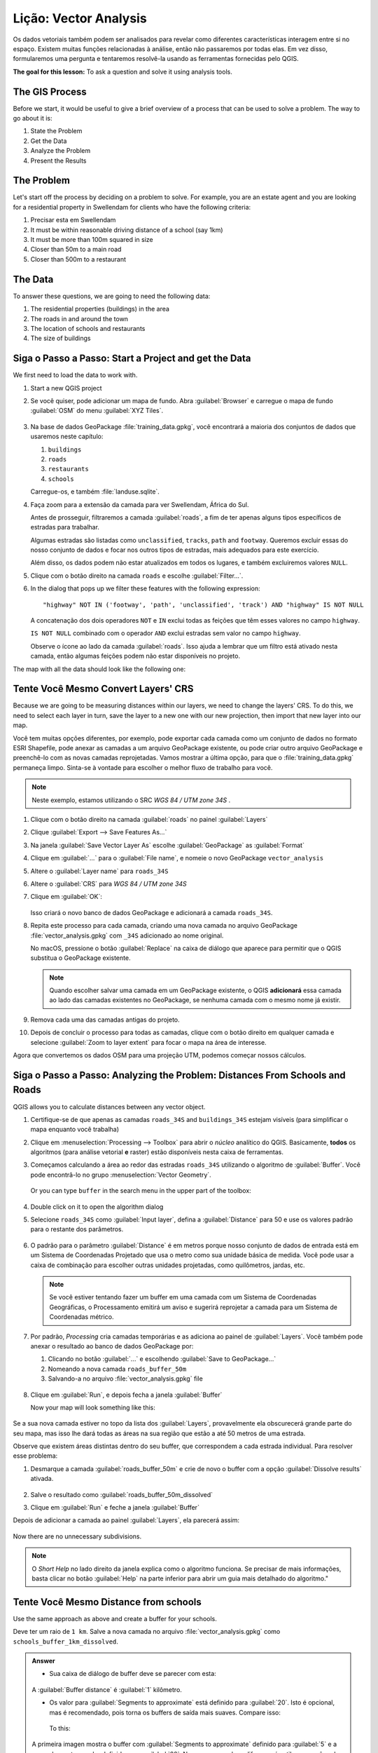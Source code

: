 |LS| Vector Analysis
======================================================================

Os dados vetoriais também podem ser analisados para revelar como diferentes
características interagem entre si no espaço. Existem muitas funções
relacionadas à análise, então não passaremos por todas elas.
Em vez disso, formularemos uma pergunta e tentaremos resolvê-la
usando as ferramentas fornecidas pelo QGIS.

**The goal for this lesson:** To ask a question and solve it using
analysis tools.


|basic| The GIS Process
----------------------------------------------------------------------

Before we start, it would be useful to give a brief overview of a
process that can be used to solve a problem.
The way to go about it is:

#. State the Problem
#. Get the Data
#. Analyze the Problem
#. Present the Results


|basic| The Problem
----------------------------------------------------------------------

Let's start off the process by deciding on a problem to solve.
For example, you are an estate agent and you are looking for a
residential property in |majorUrbanName| for clients who have the
following criteria:

#. Precisar esta em |majorUrbanName|
#. It must be within reasonable driving distance of a school (say 1km)
#. It must be more than 100m squared in size
#. Closer than 50m to a main road
#. Closer than 500m to a restaurant


|basic| The Data
----------------------------------------------------------------------

To answer these questions, we are going to need the following data:

#. The residential properties (buildings) in the area
#. The roads in and around the town
#. The location of schools and restaurants
#. The size of buildings















|basic| |FA| Start a Project and get the Data
----------------------------------------------------------------------

We first need to load the data to work with.

#. Start a new QGIS project
#. Se você quiser, pode adicionar um mapa de fundo. Abra
   :guilabel:`Browser` e carregue o mapa de fundo :guilabel:`OSM`
   do menu :guilabel:`XYZ Tiles`.

   .. figure:: img/osm_swellendam.png
      :align: center

#. Na base de dados GeoPackage :file:`training_data.gpkg`, você
   encontrará a maioria dos conjuntos de dados que usaremos neste capítulo:

   #. ``buildings``
   #. ``roads``
   #. ``restaurants``
   #. ``schools``

   Carregue-os, e também :file:`landuse.sqlite`.

#. Faça zoom para a extensão da camada para ver |majorUrbanName|, África do Sul.

   Antes de prosseguir, filtraremos a camada :guilabel:`roads`,
   a fim de ter apenas alguns tipos específicos de estradas para trabalhar.

   Algumas estradas são listadas como ``unclassified``,
   ``tracks``, ``path`` and ``footway``.
   Queremos excluir essas do nosso conjunto de dados e focar nos outros tipos de estradas,
   mais adequados para este exercício.

   Além disso, os dados podem não estar atualizados em todos os lugares,
   e também excluiremos valores ``NULL``.

#. Clique com o botão direito na camada ``roads`` e escolhe :guilabel:`Filter...`.
#. In the dialog that pops up we filter these features with the following expression::

     "highway" NOT IN ('footway', 'path', 'unclassified', 'track') AND "highway" IS NOT NULL

   A concatenação dos dois operadores ``NOT`` e ``IN`` exclui todas as feições que têm esses
   valores no campo ``highway``.

   ``IS NOT NULL`` combinado com o operador ``AND`` exclui estradas sem valor no campo
   ``highway``.

   Observe o ícone |indicatorFilter| ao lado da camada :guilabel:`roads`.
   Isso ajuda a lembrar que um filtro está ativado nesta camada, então
   algumas feições podem não estar disponíveis no projeto.

The map with all the data should look like the following one:

.. figure:: img/osm_swellendam_2.png
   :align: center


|basic| |TY| Convert Layers' CRS
----------------------------------------------------------------------

Because we are going to be measuring distances within our layers, we need to
change the layers' CRS. To do this, we need to select each layer in turn,
save the layer to a new one with our new projection, then import that new
layer into our map.

Você tem muitas opções diferentes, por exemplo, pode exportar cada camada
como um conjunto de dados no formato ESRI Shapefile, pode anexar as camadas
a um arquivo GeoPackage existente, ou pode criar outro arquivo GeoPackage e
preenchê-lo com as novas camadas reprojetadas.
Vamos mostrar a última opção, para que o :file:`training_data.gpkg` permaneça
limpo.
Sinta-se à vontade para escolher o melhor fluxo de trabalho para você.

.. note:: Neste exemplo, estamos utilizando o SRC *WGS 84 / UTM zone 34S*
   .
   

#. Clique com o botão direito na camada :guilabel:`roads` no painel
   :guilabel:`Layers`
#. Clique :guilabel:`Export --> Save Features As...`
#. Na janela :guilabel:`Save Vector Layer As` escolhe
   :guilabel:`GeoPackage` as :guilabel:`Format`
#. Clique em :guilabel:`...` para o :guilabel:`File name`, e nomeie
   o novo GeoPackage ``vector_analysis``
#. Altere o :guilabel:`Layer name` para ``roads_34S``
#. Altere o :guilabel:`CRS` para *WGS 84 / UTM zone 34S*
#. Clique em :guilabel:`OK`:

   .. figure:: img/save_roads_34S.png
      :align: center

   Isso criará o novo banco de dados GeoPackage e adicionará a camada ``roads_34S``.

#. Repita este processo para cada camada, criando uma nova camada no arquivo GeoPackage
   :file:`vector_analysis.gpkg` com ``_34S`` adicionado ao nome original.
   
   No macOS, pressione o botão :guilabel:`Replace` na caixa de diálogo que aparece
   para permitir que o QGIS substitua o GeoPackage existente.

   .. note:: Quando escolher salvar uma camada em um GeoPackage existente,
      o QGIS **adicionará** essa camada ao lado das camadas existentes no GeoPackage,
      se nenhuma camada com o mesmo nome já existir.

#. Remova cada uma das camadas antigas do projeto.
#. Depois de concluir o processo para todas as camadas, clique com o botão direito em
   qualquer camada e selecione :guilabel:`Zoom to layer extent` para focar o mapa na
   área de interesse.

Agora que convertemos os dados OSM para uma projeção UTM,
podemos começar nossos cálculos.

|basic| |FA| Analyzing the Problem: Distances From Schools and Roads
----------------------------------------------------------------------

QGIS allows you to calculate distances between any vector object.

#. Certifique-se de que apenas as camadas ``roads_34S`` and ``buildings_34S``
   estejam visíveis (para simplificar o mapa enquanto você trabalha)
#. Clique em :menuselection:`Processing --> Toolbox` para abrir
   o *núcleo* analítico do QGIS.
   Basicamente, **todos** os  algoritmos (para análise vetorial **e** raster)
   estão disponíveis nesta caixa de ferramentas.
#. Começamos calculando a área ao redor das estradas ``roads_34S`` utilizando
   o algoritmo de :guilabel:`Buffer`. Você pode encontrâ-lo no grupo
   :menuselection:`Vector Geometry`.

   .. figure:: img/processing_buffer_1.png
      :align: center

   Or you can type ``buffer`` in the search menu in the upper part of
   the toolbox:

   .. figure:: img/processing_buffer_2.png
      :align: center

#. Double click on it to open the algorithm dialog
#. Selecione ``roads_34S`` como :guilabel:`Input layer`, defina a
   :guilabel:`Distance` para 50 e use os valores padrão para
   o restante dos parâmetros.

   .. figure:: img/vector_buffer_setup.png
      :align: center

#. O padrão para o parâmetro :guilabel:`Distance`  é em metros porque nosso conjunto de
   dados de entrada está em um Sistema de Coordenadas Projetado que usa o
   metro como sua unidade básica de medida. Você pode usar a caixa de
   combinação para escolher outras unidades projetadas, como
   quilômetros, jardas, etc.

   .. note:: Se você estiver tentando fazer um buffer em uma camada com
      um Sistema de Coordenadas Geográficas, o Processamento emitirá um aviso
      e sugerirá reprojetar a camada para um Sistema de Coordenadas métrico.

#. Por padrão, *Processing* cria camadas temporárias e as adiciona ao painel de
   :guilabel:`Layers`.
   Você também pode anexar o resultado ao banco de dados GeoPackage por:
   
   #. Clicando no botão :guilabel:`...` e escolhendo
      :guilabel:`Save to GeoPackage...`
   #. Nomeando a nova camada ``roads_buffer_50m``
   #. Salvando-a no arquivo :file:`vector_analysis.gpkg` file

   .. figure:: img/buffer_saving.png
      :align: center

#. Clique em :guilabel:`Run`, e depois fecha a janela
   :guilabel:`Buffer`

   Now your map will look something like this:

   .. figure:: img/roads_buffer_result.png
      :align: center

Se a sua nova camada estiver no topo da lista dos :guilabel:`Layers`, provavelmente ela
obscurecerá grande parte do seu mapa, mas isso lhe dará todas as áreas na sua região
que estão a até 50 metros de uma estrada.

Observe que existem áreas distintas dentro do seu buffer,
que correspondem a cada estrada individual. Para resolver esse problema:

#. Desmarque a camada :guilabel:`roads_buffer_50m` e crie de novo
   o buffer com a opção :guilabel:`Dissolve results` ativada.

   .. figure:: img/dissolve_buffer_setup.png
      :align: center

#. Salve o resultado como :guilabel:`roads_buffer_50m_dissolved`
#. Clique em :guilabel:`Run` e feche a janela :guilabel:`Buffer`

Depois de adicionar a camada ao painel :guilabel:`Layers`, ela
parecerá assim:

.. figure:: img/dissolve_buffer_results.png
   :align: center

Now there are no unnecessary subdivisions.

.. note:: O *Short Help* no lado direito da janela explica
   como o algoritmo funciona.
   Se precisar de mais informações, basta clicar no botão
   :guilabel:`Help` na parte inferior para abrir um guia
   mais detalhado do algoritmo."

.. _backlink-vector-analysis-basic-1:

|basic| |TY| Distance from schools
----------------------------------------------------------------------

Use the same approach as above and create a buffer for your schools.

Deve ter um raio de ``1 km``.
Salve a nova camada no arquivo :file:`vector_analysis.gpkg` como ``schools_buffer_1km_dissolved``.

.. admonition:: Answer
   :class: dropdown

   * Sua caixa de diálogo de buffer deve se parecer com esta:

     .. figure:: img/schools_buffer_setup.png
        :align: center

   A :guilabel:`Buffer distance` é :guilabel:`1` kilômetro.

   * Os valor para :guilabel:`Segments to approximate` está definido para :guilabel:`20`. 
     Isto é opcional, mas é recomendado, pois torna os
     buffers de saída mais suaves. Compare isso:

     .. figure:: img/schools_buffer_5.png
        :align: center

     To this:

     .. figure:: img/schools_buffer_6.png
        :align: center

   A primeira imagen mostra o buffer com :guilabel:`Segments to approximate`
   definido para :guilabel:`5` e a segunda mostra o valor definido para :guilabel:`20`.
   No nosso exemplo, a diferença é sutil, mas você pode ver que as bordas do buffer
   são mais suaves com o valor mais alto.

|basic| |FA| Overlapping Areas
----------------------------------------------------------------------

Agora identificamos áreas onde a estrada está a menos de 50 metros e áreas onde há
uma escola dentro de 1 km (linha direta, não por estrada). Mas obviamente,
queremos apenas as áreas onde ambos esses critérios são satisfeitos. Para
fazer isso, precisaremos usar a ferramenta :guilabel:`Intersect` tool.
Você pode encontrá-la no grupo :menuselection:`Vector Overlay` na caixa :guilabel:`Processing Toolbox`.


#. Use as duas camadas de buffer como :guilabel:`Input layer` e
   :guilabel:`Overlay layer`, escolha o GeoPackage :file:`vector_analysis.gpkg`
   e :guilabel:`Intersection` com :guilabel:`Layer name`
   ``road_school_buffers_intersect``.
   Deixe o restante como sugerido (padrão).

   .. figure:: img/school_roads_intersect.png
      :align: center

#. Clique no botão :guilabel:`Run`.

   In the image below, the blue areas are where both of the distance
   criteria are satisfied.

   .. figure:: img/intersect_result.png
      :align: center

#. You may remove the two buffer layers and only keep the one that
   shows where they overlap, since that's what we really wanted to
   know in the first place:

   .. figure:: img/final_intersect_result.png
      :align: center

.. _select-by-location:

|basic| |FA| Extrair os Edifícios
----------------------------------------------------------------------

Now you've got the area that the buildings must overlap.
Next, you want to extract the buildings in that area.

#. Procure a entrada
   :menuselection:`Vector Selection --> Extract by location`
   no *Processing Toolbox*
#. Selecione ``buildings_34S`` em :guilabel:`Extract features from`.
   Marque :guilabel:`intersect` em
   :guilabel:`Where the features (geometric predicate)`,
   selecione a camada de interseção do buffer em
   :guilabel:`By comparing to the features from`.
   Salve o arquivo :file:`vector_analysis.gpkg`, e nomeie a camada
   ``well_located_houses``.

   .. figure:: img/location_select_dialog.png
      :align: center

#. Clique :guilabel:`Run` e feche a janela.
#. Você provavelmente perceberá que não houve muita mudança aparente. Se for o
   caso, mova a camada :guilabel:`well_located_houses` para o topo da lista de camadas e, em
   seguida, dê zoom.

   .. figure:: img/select_zoom_result.png
      :align: center

   The red buildings are those which match our criteria, while the
   buildings in green are those which do not.
#. Agora você tem duas camadas separadas e pode remover ``buildings_34S``
   da lista de camadas.


|moderate| |TY| Further Filter our Buildings
----------------------------------------------------------------------

We now have a layer which shows us all the buildings within 1km of a
school and within 50m of a road.
We now need to reduce that selection to only show buildings which are
within 500m of a restaurant.

Using the processes described above, create a new layer called
:guilabel:`houses_restaurants_500m` which further filters your
:guilabel:`well_located_houses` layer to show only those which are
within 500m of a restaurant.

.. admonition:: Answer
   :class: dropdown

   Para criar a nova camada :guilabel:`houses_restaurants_500m`, Vamos passar por um
   processo de duas etapas:
   
   #. First, create a buffer of 500m around the restaurants and add the layer to
      the map:

      .. figure:: img/restaurants_buffer.png
         :align: center

      .. figure:: img/restaurants_buffer_result.png
         :align: center

   #. Next, extract buildings within that buffer area:

      .. figure:: img/select_within_restaurants.png
         :align: center

   Your map should now show only those buildings which are within 50m of a road,
   1km of a school and 500m of a restaurant:

   .. figure:: img/restaurant_buffer_result.png
      :align: center

|basic| |FA| Select Buildings of the Right Size
----------------------------------------------------------------------

To see which buildings are of the correct size (more than 100 square
meters), we need to calculate their size.

#. Selecione a camada :guilabel:`houses_restaurants_500m` e abra o
   *Field Calculator* clicando no botão |calculateField|
   :sup:`Open Field Calculator` na barra de ferramentas principal
   ou na janela da tabela de atributos.
#. Selecione :guilabel:`Create a new field`, defina o
   :guilabel:`Output field name` para ``AREA``, escolhe
   :guilabel:`Decimal number (real)` como
   :guilabel:`Output field type`, e escolhe ``$area`` do grupo
   :menuselection:`Geometry`.

   .. figure:: img/buildings_area_calculator.png
      :align: center

   The new field ``AREA`` will contain the area of each building in
   square meters.
#. Clique :guilabel:`OK`.
   O campo ``AREA`` foi adicionado no final da tabela de
   atributos.
#. Clique no botão |toggleEditing| :sup:`Toggle Editing` para encerrar
   a edição, and salve as alterações quando solicitado.
#. Na aba :menuselection:`Source` das propiedades da camada, defina
   o :guilabel:`Provider Feature Filter` para ``"AREA >= 100``.

   .. figure:: img/buildings_area_query.png
      :align: center

#. Clique em :guilabel:`OK`.

Your map should now only show you those buildings which match our
starting criteria and which are more than 100 square meters in size.


|basic| |TY|
----------------------------------------------------------------------

Save your solution as a new layer, using the approach you learned
above for doing so.
The file should be saved within the same GeoPackage database, with
the name ``solution``.

|IC|
----------------------------------------------------------------------

Using the GIS problem solving approach together with QGIS vector
analysis tools, you were able to solve a problem with multiple
criteria quickly and easily.


.. Substitutions definitions - AVOID EDITING PAST THIS LINE
   This will be automatically updated by the find_set_subst.py script.
   If you need to create a new substitution manually,
   please add it also to the substitutions.txt file in the
   source folder.

.. |FA| replace:: Siga o Passo a Passo:
.. |IC| replace:: Em Conclusão
.. |LS| replace:: Lição:
.. |TY| replace:: Tente Você Mesmo
.. |WN| replace:: O Que Vem a Seguir?
.. |basic| image:: /static/common/basic.png
.. |calculateField| image:: /static/common/mActionCalculateField.png
   :width: 1.5em
.. |indicatorFilter| image:: /static/common/mIndicatorFilter.png
   :width: 1.5em
.. |majorUrbanName| replace:: Swellendam
.. |moderate| image:: /static/common/moderate.png
.. |toggleEditing| image:: /static/common/mActionToggleEditing.png
   :width: 1.5em
